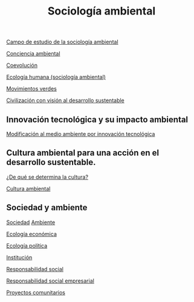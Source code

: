 :PROPERTIES:
:ID:       2693d1ab-a0c5-42a1-a46a-795883a66b10
:END:
#+title: Sociología ambiental

[[id:834c483f-53fa-4f7d-9e55-815097eb5a32][Campo de estudio de la sociología ambiental]]

[[id:b2888335-b998-4e39-941c-a85e5b8ec5bb][Conciencia ambiental]]

[[id:c4646b03-8958-469c-9e51-54f5ac6d556a][Coevolución]]

[[id:9339d332-04bb-4546-92a9-be25d62cf7a6][Ecología humana (sociología ambiental)]]

[[id:c9ded648-9a49-492d-911c-8b23ecb2416d][Movimientos verdes]]

[[id:d95e676f-a91c-4495-9a6b-ba4acc5274ef][Civilización con visión al desarrollo sustentable]]

** Innovación tecnológica y su impacto ambiental

[[id:86b87a2d-2b09-497a-a587-b08c804d482a][Modificación al medio ambiente por innovación tecnológica]]

** Cultura ambiental para una acción en el desarrollo sustentable.

[[id:2c8f338d-a9a7-4408-aafd-15c8287b7506][¿De qué se determina la cultura?]]

[[id:555af6e3-61a0-4ece-a6ad-13cf069b24c3][Cultura ambiental]]


** Sociedad y ambiente

[[id:59ba5233-2c65-40e4-8558-7b91254c5fdb][Sociedad]]
[[id:db05b304-7226-4855-a002-4f7f3b188b59][Ambiente]]

[[id:61d5ef53-8774-4f54-a012-5148c45f32a6][Ecología económica]]

[[id:763b0b47-84ab-4dee-87ab-576f5b38f861][Ecología política]]

[[id:d45d50cb-f8e9-4ad7-b155-4ba322f1c8ac][Institución]]

[[id:269f1286-6d60-4b6a-9b37-5dfc96469fa2][Responsabilidad social]]

[[id:2dcb0b86-bc11-476b-82e5-4d964949ca5b][Responsabilidad social empresarial]]

[[id:0e1b47b9-00e9-47e3-a76a-f0c1433fd507][Proyectos comunitarios]]
